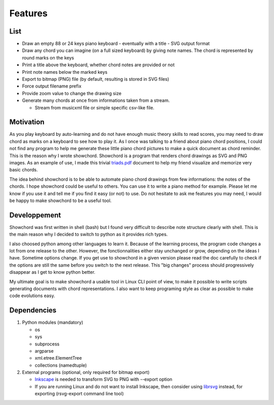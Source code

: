 Features
========

List
----

* Draw an empty 88 or 24 keys piano keyboard - eventually with a title - SVG output format
* Draw any chord you can imagine (on a full sized keyboard) by giving note names. The chord is represented by round marks on the keys
* Print a title above the keyboard, whether chord notes are provided or not
* Print note names below the marked keys
* Export to bitmap (PNG) file (by default, resulting is stored in SVG files)
* Force output filename prefix
* Provide zoom value to change the drawing size
* Generate many chords at once from informations taken from a stream.

  * Stream from musicxml file or simple specific csv-like file.

Motivation
----------

As you play keyboard by auto-learning and do not have enough music theory skills to read scores, you may need to draw chord as marks on a keyboard to see how to play it. As I once was talking to a friend about piano chord positions, I could not find any program to help me generate these little piano chord pictures to make a quick document as chord reminder. This is the reason why I wrote showchord. Showchord is a program that renders chord drawings as SVG and PNG images. As an example of use, I made this trivial triads.pdf_ document to help my friend visualize and memorize very basic chords.

.. _triads.pdf: _static/examples/triads.pdf

The idea behind showchord is to be able to automate piano chord drawings from few informations: the notes of the chords. I hope showchord could be useful to others. You can use it to write a piano method for example. Please let me know if you use it and tell me if you find it easy (or not) to use. Do not hesitate to ask me features you may need, I would be happy to make showchord to be a useful tool.

Developpement
-------------

Showchord was first written in shell (bash) but I found very difficult to describe note structure clearly with shell. This is the main reason why I decided to switch to python as it provides rich types.

I also choosed python among other languages to learn it. Because of the learning process, the program code changes a lot from one release to the other. However, the fonctionnalities either stay unchanged or grow, depending on the ideas I have. Sometime options change. If you get use to showchord in a given version please read the doc carefully to check if the options are still the same before you switch to the next release. This "big changes" process should progressively disappear as I get to know python better.

My ultimate goal is to make showchord a usable tool in Linux CLI point of view, to make it possible to write scripts generating documents with chord representations. I also want to keep programing style as clear as possible to make code evolutions easy.

Dependencies
------------

#. Python modules (mandatory)

   - os
   - sys
   - subprocess
   - argparse
   - xml.etree.ElementTree
   - collections (namedtuple)

#. External programs (optional, only required for bitmap export)

   - Inkscape_ is needed to transform SVG to PNG with --export option
   - If you are running Linux and do not want to install Inkscape, then consider using librsvg_ instead, for exporting (rsvg-export command line tool)

.. _Inkscape: https://inkscape.org/

.. _librsvg: https://wiki.gnome.org/Projects/LibRsvg

